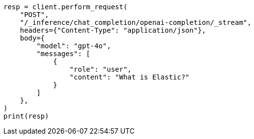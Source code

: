 // This file is autogenerated, DO NOT EDIT
// inference/chat-completion-inference.asciidoc:301

[source, python]
----
resp = client.perform_request(
    "POST",
    "/_inference/chat_completion/openai-completion/_stream",
    headers={"Content-Type": "application/json"},
    body={
        "model": "gpt-4o",
        "messages": [
            {
                "role": "user",
                "content": "What is Elastic?"
            }
        ]
    },
)
print(resp)
----
